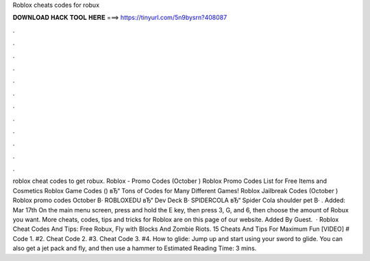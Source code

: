 Roblox cheats codes for robux

𝐃𝐎𝐖𝐍𝐋𝐎𝐀𝐃 𝐇𝐀𝐂𝐊 𝐓𝐎𝐎𝐋 𝐇𝐄𝐑𝐄 ===> https://tinyurl.com/5n9bysrn?408087

.

.

.

.

.

.

.

.

.

.

.

.

roblox cheat codes to get robux. Roblox - Promo Codes (October ) Roblox Promo Codes List for Free Items and Cosmetics Roblox Game Codes () вЂ“ Tons of Codes for Many Different Games! Roblox Jailbreak Codes (October ) Roblox promo codes October В· ROBLOXEDU вЂ“ Dev Deck В· SPIDERCOLA вЂ“ Spider Cola shoulder pet В· . Added: Mar 17th On the main menu screen, press and hold the E key, then press 3, G, and 6, then choose the amount of Robux you want. More cheats, codes, tips and tricks for Roblox are on this page of our website. Added By Guest.  · Roblox Cheat Codes And Tips: Free Robux, Fly with Blocks And Zombie Riots. 15 Cheats And Tips For Maximum Fun [VIDEO] # Code 1. #2. Cheat Code 2. #3. Cheat Code 3. #4. How to glide: Jump up and start using your sword to glide. You can also get a jet pack and fly, and then use a hammer to Estimated Reading Time: 3 mins.
